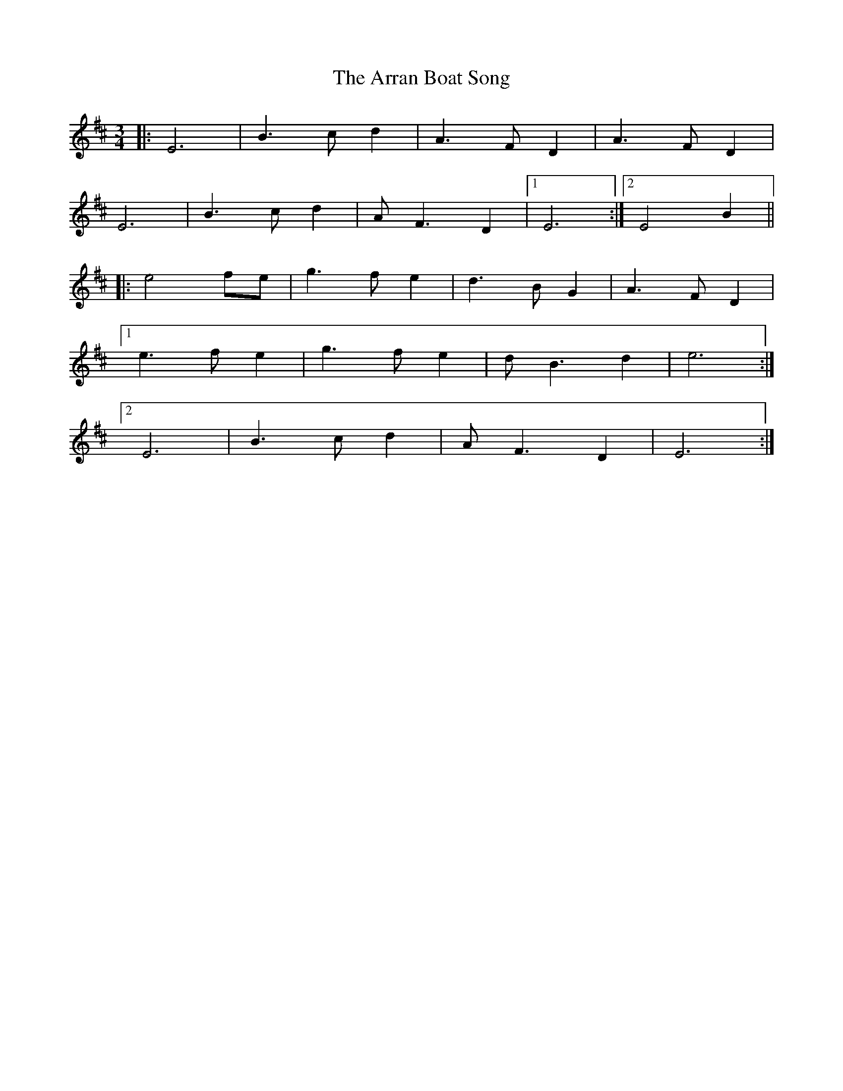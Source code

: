 X: 1921
T: Arran Boat Song, The
R: waltz
M: 3/4
K: Edorian
|:E6|B3 c d2|A3 F D2|A3 F D2|
E6|B3 c d2|A F3 D2|1 E6:|2 E4 B2||
|:e4 fe|g3 f e2|d3 B G2|A3 F D2|
[1 e3 f e2|g3 f e2|d B3 d2|e6:|
[2 E6|B3 c d2|A F3 D2|E6:|

